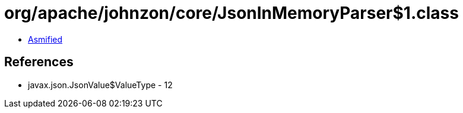 = org/apache/johnzon/core/JsonInMemoryParser$1.class

 - link:JsonInMemoryParser$1-asmified.java[Asmified]

== References

 - javax.json.JsonValue$ValueType - 12
